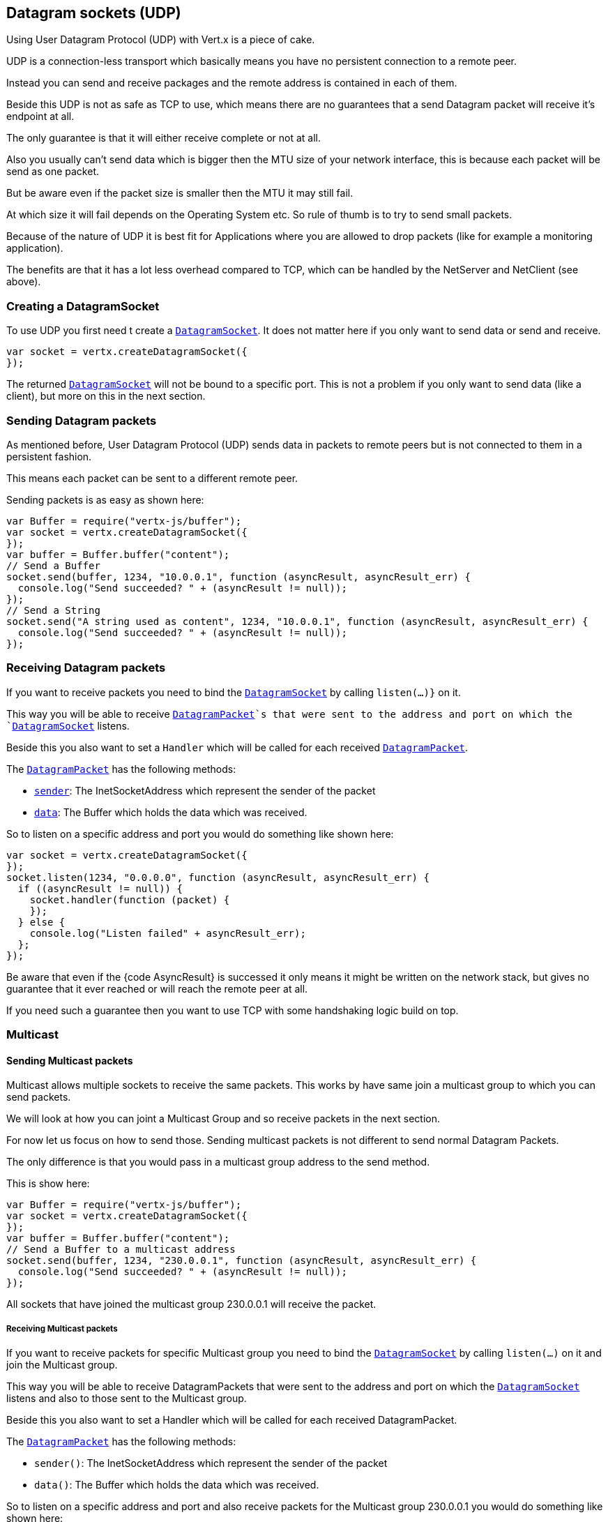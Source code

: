 == Datagram sockets (UDP)

Using User Datagram Protocol (UDP) with Vert.x is a piece of cake.

UDP is a connection-less transport which basically means you have no persistent connection to a remote peer.

Instead you can send and receive packages and the remote address is contained in each of them.

Beside this UDP is not as safe as TCP to use, which means there are no guarantees that a send Datagram packet will
receive it's endpoint at all.

The only guarantee is that it will either receive complete or not at all.

Also you usually can't send data which is bigger then the MTU size of your network interface, this is because each
packet will be send as one packet.

But be aware even if the packet size is smaller then the MTU it may still fail.

At which size it will fail depends on the Operating System etc. So rule of thumb is to try to send small packets.

Because of the nature of UDP it is best fit for Applications where you are allowed to drop packets (like for
example a monitoring application).

The benefits are that it has a lot less overhead compared to TCP, which can be handled by the NetServer
and NetClient (see above).

=== Creating a DatagramSocket

To use UDP you first need t create a `link:jsdoc/datagram_socket-DatagramSocket.html[DatagramSocket]`. It does not matter here if you only want to send data or send
and receive.

[source,js]
----
var socket = vertx.createDatagramSocket({
});

----

The returned `link:jsdoc/datagram_socket-DatagramSocket.html[DatagramSocket]` will not be bound to a specific port. This is not a
problem if you only want to send data (like a client), but more on this in the next section.

=== Sending Datagram packets

As mentioned before, User Datagram Protocol (UDP) sends data in packets to remote peers but is not connected to
them in a persistent fashion.

This means each packet can be sent to a different remote peer.

Sending packets is as easy as shown here:

[source,js]
----
var Buffer = require("vertx-js/buffer");
var socket = vertx.createDatagramSocket({
});
var buffer = Buffer.buffer("content");
// Send a Buffer
socket.send(buffer, 1234, "10.0.0.1", function (asyncResult, asyncResult_err) {
  console.log("Send succeeded? " + (asyncResult != null));
});
// Send a String
socket.send("A string used as content", 1234, "10.0.0.1", function (asyncResult, asyncResult_err) {
  console.log("Send succeeded? " + (asyncResult != null));
});

----

=== Receiving Datagram packets

If you want to receive packets you need to bind the `link:jsdoc/datagram_socket-DatagramSocket.html[DatagramSocket]` by calling
`listen(...)}` on it.

This way you will be able to receive `link:jsdoc/datagram_packet-DatagramPacket.html[DatagramPacket]`s that were sent to the address and port on
which the `link:jsdoc/datagram_socket-DatagramSocket.html[DatagramSocket]` listens.

Beside this you also want to set a `Handler` which will be called for each received `link:jsdoc/datagram_packet-DatagramPacket.html[DatagramPacket]`.

The `link:jsdoc/datagram_packet-DatagramPacket.html[DatagramPacket]` has the following methods:

- `link:jsdoc/datagram_packet-DatagramPacket.html#sender[sender]`: The InetSocketAddress which represent the sender of the packet
- `link:jsdoc/datagram_packet-DatagramPacket.html#data[data]`: The Buffer which holds the data which was received.

So to listen on a specific address and port you would do something like shown here:

[source,js]
----
var socket = vertx.createDatagramSocket({
});
socket.listen(1234, "0.0.0.0", function (asyncResult, asyncResult_err) {
  if ((asyncResult != null)) {
    socket.handler(function (packet) {
    });
  } else {
    console.log("Listen failed" + asyncResult_err);
  };
});

----

Be aware that even if the {code AsyncResult} is successed it only means it might be written on the network
stack, but gives no guarantee that it ever reached or will reach the remote peer at all.

If you need such a guarantee then you want to use TCP with some handshaking logic build on top.

=== Multicast

==== Sending Multicast packets

Multicast allows multiple sockets to receive the same packets. This works by have same join a multicast group
to which you can send packets.

We will look at how you can joint a Multicast Group and so receive packets in the next section.

For now let us focus on how to send those. Sending multicast packets is not different to send normal Datagram Packets.

The only difference is that you would pass in a multicast group address to the send method.

This is show here:

[source,js]
----
var Buffer = require("vertx-js/buffer");
var socket = vertx.createDatagramSocket({
});
var buffer = Buffer.buffer("content");
// Send a Buffer to a multicast address
socket.send(buffer, 1234, "230.0.0.1", function (asyncResult, asyncResult_err) {
  console.log("Send succeeded? " + (asyncResult != null));
});

----

All sockets that have joined the multicast group 230.0.0.1 will receive the packet.

===== Receiving Multicast packets

If you want to receive packets for specific Multicast group you need to bind the `link:jsdoc/datagram_socket-DatagramSocket.html[DatagramSocket]` by
calling `listen(...)` on it and join the Multicast group.

This way you will be able to receive DatagramPackets that were sent to the address and port on which the
`link:jsdoc/datagram_socket-DatagramSocket.html[DatagramSocket]` listens and also to those sent to the Multicast group.

Beside this you also want to set a Handler which will be called for each received DatagramPacket.

The `link:jsdoc/datagram_packet-DatagramPacket.html[DatagramPacket]` has the following methods:

- `sender()`: The InetSocketAddress which represent the sender of the packet
- `data()`: The Buffer which holds the data which was received.

So to listen on a specific address and port and also receive packets for the Multicast group 230.0.0.1 you
would do something like shown here:

[source,js]
----
var socket = vertx.createDatagramSocket({
});
socket.listen(1234, "0.0.0.0", function (asyncResult, asyncResult_err) {
  if ((asyncResult != null)) {
    socket.handler(function (packet) {
    });

    // join the multicast group
    socket.listenMulticastGroup("230.0.0.1", function (asyncResult2, asyncResult2_err) {
      console.log("Listen succeeded? " + (asyncResult2 != null));
    });
  } else {
    console.log("Listen failed" + asyncResult_err);
  };
});

----

===== Unlisten / leave a Multicast group

There are sometimes situations where you want to receive packets for a Multicast group for a limited time.

In this situations you can first start to listen for them and then later unlisten.

This is shown here:

[source,js]
----
var socket = vertx.createDatagramSocket({
});
socket.listen(1234, "0.0.0.0", function (asyncResult, asyncResult_err) {
  if ((asyncResult != null)) {
    socket.handler(function (packet) {
    });

    // join the multicast group
    socket.listenMulticastGroup("230.0.0.1", function (asyncResult2, asyncResult2_err) {
      if ((asyncResult2 != null)) {
        // will now receive packets for group

        // do some work

        socket.unlistenMulticastGroup("230.0.0.1", function (asyncResult3, asyncResult3_err) {
          console.log("Unlisten succeeded? " + (asyncResult3 != null));
        });
      } else {
        console.log("Listen failed" + asyncResult2_err);
      };
    });
  } else {
    console.log("Listen failed" + asyncResult_err);
  };
});

----

===== Blocking multicast

Beside unlisten a Multicast address it's also possible to just block multicast for a specific sender address.

Be aware this only work on some Operating Systems and kernel versions. So please check the Operating System
documentation if it's supported.

This an expert feature.

To block multicast from a specific address you can call `blockMulticastGroup(...)` on the DatagramSocket
like shown here:

[source,js]
----
var socket = vertx.createDatagramSocket({
});

// Some code

// This would block packets which are send from 10.0.0.2
socket.blockMulticastGroup("230.0.0.1", "10.0.0.2", function (asyncResult, asyncResult_err) {
  console.log("block succeeded? " + (asyncResult != null));
});

----

==== DatagramSocket properties

When creating a `link:jsdoc/datagram_socket-DatagramSocket.html[DatagramSocket]` there are multiple properties you can set to
change it's behaviour with the `link:dataobject/DatagramSocketOptions.html[DatagramSocketOptions]` object. Those are listed here:

- `link:dataobject/DatagramSocketOptions.html#setSendBufferSize[setSendBufferSize]` Sets the send buffer size in bytes.
- `link:dataobject/DatagramSocketOptions.html#setReceiveBufferSize[setReceiveBufferSize]` Sets the TCP receive buffer size
in bytes.
- `link:dataobject/DatagramSocketOptions.html#setReuseAddress[setReuseAddress]` If true then addresses in TIME_WAIT
state can be reused after they have been closed.
- `link:dataobject/DatagramSocketOptions.html#setTrafficClass[setTrafficClass]`
- `link:dataobject/DatagramSocketOptions.html#setBroadcast[setBroadcast]` Sets or clears the SO_BROADCAST socket
option. When this option is set, Datagram (UDP) packets may be sent to a local interface's broadcast address.
- `link:dataobject/DatagramSocketOptions.html#setMulticastNetworkInterface[setMulticastNetworkInterface]` Sets or clears
the IP_MULTICAST_LOOP socket option. When this option is set, multicast packets will also be received on the
local interface.
- `link:dataobject/DatagramSocketOptions.html#setMulticastTimeToLive[setMulticastTimeToLive]` Sets the IP_MULTICAST_TTL socket
option. TTL stands for "Time to Live," but in this context it specifies the number of IP hops that a packet is
allowed to go through, specifically for multicast traffic. Each router or gateway that forwards a packet decrements
the TTL. If the TTL is decremented to 0 by a router, it will not be forwarded.

==== DatagramSocket Local Address

You can find out the local address of the socket (i.e. the address of this side of the UDP Socket) by calling
`link:jsdoc/datagram_socket-DatagramSocket.html#localAddress[localAddress]`. This will only return an `InetSocketAddress` if you
bound the `link:jsdoc/datagram_socket-DatagramSocket.html[DatagramSocket]` with `listen(...)` before, otherwise it will return null.

==== Closing a DatagramSocket

You can close a socket by invoking the `link:jsdoc/datagram_socket-DatagramSocket.html#close[close]` method. This will close
the socket and release all resources